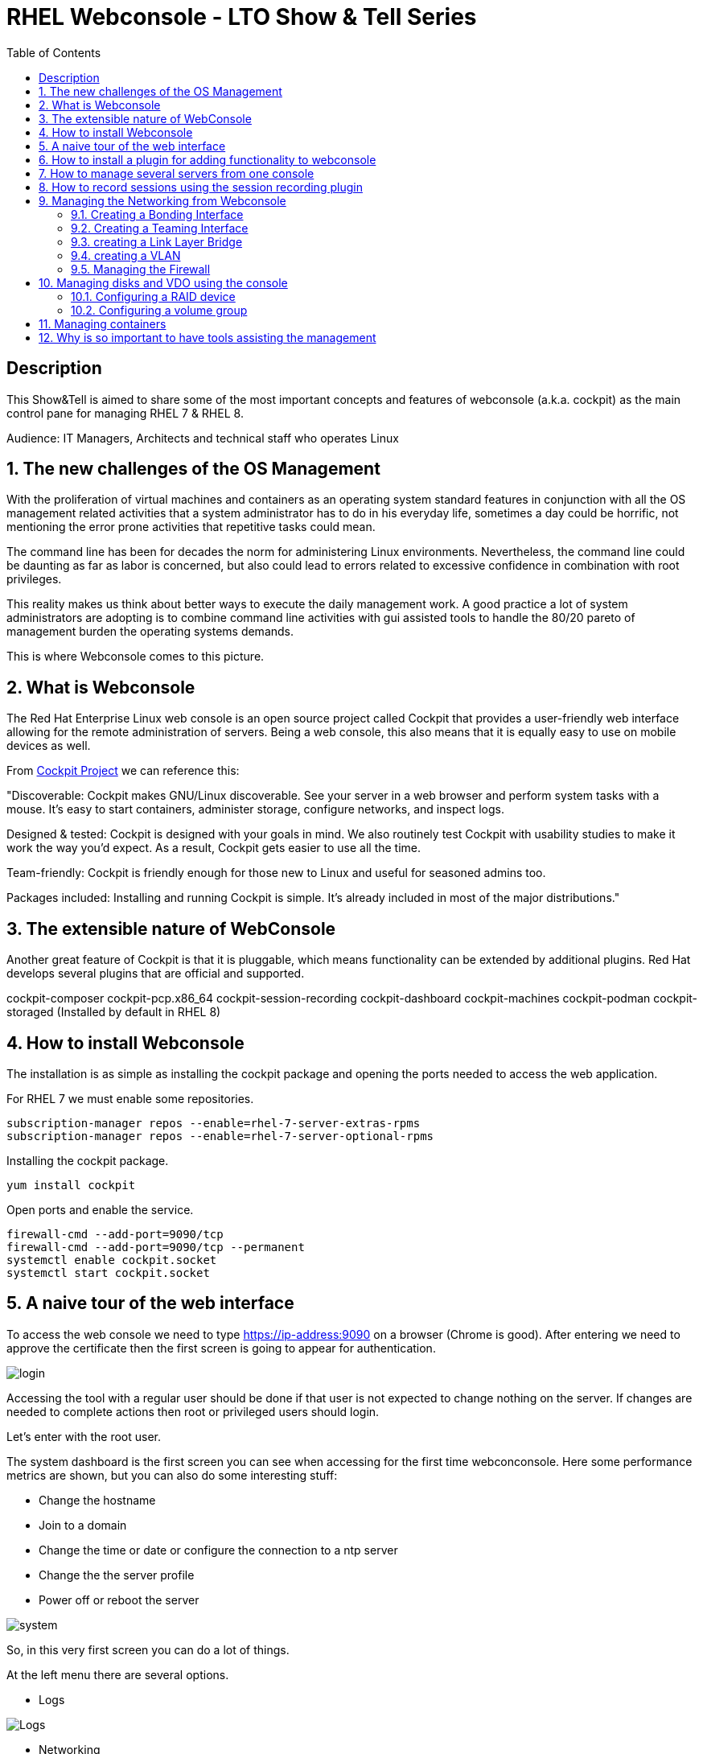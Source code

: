 :scrollbar:
:data-uri:
:toc2:
:imagesdir: images

= RHEL Webconsole - LTO Show & Tell Series

== Description
This Show&Tell is aimed to share some of the most important concepts and features of webconsole (a.k.a. cockpit) as the main control pane for managing RHEL 7 & RHEL 8.

Audience: IT Managers, Architects and technical staff who operates Linux

:numbered:

== The new challenges of the OS Management

With the proliferation of virtual machines and containers as an operating system standard features in conjunction with all the OS management related activities that a system administrator has to do in his everyday life, sometimes a day could be horrific, not mentioning the error prone activities that repetitive tasks could mean.

The command line has been for decades the norm for administering Linux environments. Nevertheless, the command line could be daunting as far as labor is concerned, but also could lead to errors related to excessive confidence in combination with root privileges.

This reality makes us think about better ways to execute the daily management work. A good practice a lot of system administrators are adopting is to combine command line activities with gui assisted tools to handle the 80/20 pareto of management burden the operating systems demands.

This is where Webconsole comes to this picture.

== What is Webconsole

The Red Hat Enterprise Linux web console is an open source project called Cockpit that provides a user-friendly web interface allowing for the remote administration of servers. Being a web console, this also means that it is equally easy to use on mobile devices as well.

From https://cockpit-project.org[Cockpit Project] we can reference this:

"Discoverable: Cockpit makes GNU/Linux discoverable. See your server in a web browser and perform system tasks with a mouse. It’s easy to start containers, administer storage, configure networks, and inspect logs.

Designed & tested: Cockpit is designed with your goals in mind. We also routinely test Cockpit with usability studies to make it work the way you’d expect. As a result, Cockpit gets easier to use all the time.

Team-friendly: Cockpit is friendly enough for those new to Linux and useful for seasoned admins too.

Packages included: Installing and running Cockpit is simple. It’s already included in most of the major distributions."

== The extensible nature of WebConsole

Another great feature of Cockpit is that it is pluggable, which means functionality can be extended by additional plugins. Red Hat develops several plugins that are official and supported.

cockpit-composer
cockpit-pcp.x86_64                
cockpit-session-recording
cockpit-dashboard
cockpit-machines
cockpit-podman
cockpit-storaged (Installed by default in RHEL 8)

== How to install Webconsole

The installation is as simple as installing the cockpit package and opening the ports needed to access the web application.

For RHEL 7 we must enable some repositories.

[source, bash]
--------------------------------
subscription-manager repos --enable=rhel-7-server-extras-rpms
subscription-manager repos --enable=rhel-7-server-optional-rpms
--------------------------------

Installing the cockpit package.

[source, bash]
--------------------------------
yum install cockpit
--------------------------------

Open ports and enable the service.

[source, bash]
--------------------------------
firewall-cmd --add-port=9090/tcp
firewall-cmd --add-port=9090/tcp --permanent
systemctl enable cockpit.socket
systemctl start cockpit.socket
--------------------------------

== A naive tour of the web interface

To access the web console we need to type https://ip-address:9090 on a browser (Chrome is good). After entering we need to approve the certificate then the first screen is going to appear for authentication.

image::login.png[]

Accessing the tool with a regular user should be done if that user is not expected to change nothing on the server. If changes are needed to complete actions then root or privileged users should login.

Let's enter with the root user.

The system dashboard is the first screen you can see when accessing for the first time webconconsole. Here some performance metrics are shown, but you can also do some interesting stuff:

* Change the hostname 
* Join to a domain 
* Change the time or date or configure the connection to a ntp server
* Change the the server profile
* Power off or reboot the server

image::system.png[]

So, in this very first screen you can do a lot of things.

At the left menu there are several options.

* Logs

image::logs.png[Logs]

* Networking 

image::networking.png[Networking]

* Firewall

image::firewall.png[Firewall]

* Accounts

image::accounts.png[Accounts]

* Services

image::services.png[Services]

*  Diagnostic Report

image::sos.png[Diagnostic Report]

* Software updates

image::updates.png[Software Updates]

* Subscriptions

image::subscriptions.png[Subscriptions]

* Terminal 

image::terminal.png[Console]

== How to install a plugin for adding functionality to webconsole

For webconsole to extend its functionality it is needed to install plugins. These plugins on RHEL are easy to find through the bash auto completion feature that can be used when we use the yum command.

[source, bash]
--------------------------
yum install cockpit- [tab]

cockpit-composer.noarch           cockpit-doc.noarch                cockpit-pcp.x86_64                cockpit-session-recording.noarch
cockpit-dashboard.noarch          cockpit-machines.noarch           cockpit-podman.noarch             cockpit-storaged.noarch
--------------------------

In the next section we will install a plugin for managing more than one server from the web console.

== How to manage several servers from one console

To manage several servers from one console we need to install the cockpit-dashboard plugin.

[source, bash]
---------------------------
yum install cockpit-dashboard
---------------------------

Every plugin we install needs a restart of the cockpit.socket service to be recognized.

[source, bash]
---------------------------
systemctl restart cockpit.socket
---------------------------

After login in again on the browser you will see the left part of the screen divided with two options. The server icon holds the original screen from  webconsole but now with the information of the active server.

The gauge icon is the new functionality added which is the dashboard. The dashboard enables us to add as much as servers are needed.

Clicking the "plus" button we are going to add a server

image::addingServer.png[]

Giving the credentials we can add the server.

image::credentials.png[]

Then, in this example, zeus is added to the list.

image::zeus.png[]

So, selecting now zeus we can go to screen where zeus will be shown to make management actions on.

image::zeusDetails.png[]

== How to record sessions using the session recording plugin

Another nice plugin is for session recordings, which enable us to configure and manage all the sessions recorded on the server.

[source, bash]
---------------------------
yum install cockpit-session-recording
---------------------------

[source, bash]
---------------------------
systemctl restart cockpit.socket
---------------------------

After restarting the cockpit.socket service we will notice a "session recording menu entry at the left of the screen"

image::sessionRecording.png[]

To activate the recording we need to click on the gear icon located at the right-up corner of the screen, then in the sssd configuration section select "All" in the scope dropdown menu, followed by clicking the save button.

image::sessionRecordingConfig.png[]

After this configuration takes effect, all users that login to the server are going to be recorded when a ssh session is opened. Then these sessions could be played-back.

image:sessionRecordingPlay.png[]

== Managing the Networking from Webconsole

=== Creating a Bonding Interface

Select the networking item on the WebConsole left menu. In this example the server is configured with 4 interfaces.

image::4ports.png[]

We are going to use esp0s9 + esp0s10 for creating bond0. Click the "Add Bond" button. configure like suggested on the image and click "Apply".

image::bondSettings.png[]

After applying the changes you will see the list of the configured interfaces which had to change hiding interfaces esp0s9&esp0s10 and showing the newly created bond interface bond0 as depicted in the image.

image::bondingCreated.png[]

We can change the configuration of the bonding interface by selecting it from the list as shown in the following picture.

image::bondingModification.png[]

From the command line we can see the newly created interface bond o using "ip route" command.

image::bondingFromCommandLine.png[]

=== Creating a Teaming Interface

We can also create a teaming interface, much in the same way as a bonding interface as depicted in the following pictures.

*Creating a Teaming interface*

image:teamingSettings.png[]

*team0 Teaming interface listed after creation*

image:teamingCreated.png[]

*Modifying a Teaming interface*

image:teamingModification.png[]

*List Teaming interface from command line*

image:teamingFromCommandLine.png[]

=== creating a Link Layer Bridge

The procedure for creating a bridge is the same as bonding & teaming. The bridge can be configured over a team or a bond interface previously created. This is used typically for helping with the communication among virtual machines and a hypervisor.

image::bridgeTypical.png[]

=== creating a VLAN

Creating a vlan is also very simple using webconsole. 

image::vlan.png[]

=== Managing the Firewall

Managing firewall services and ports are daily tasks that we usually do through firewall-cmd command. Although we are very used to it there are easier ways to interact with the firewall.

In the networking section of webconsole we can click on the firewall link to see the services and ports configured.

image::firewallMain.png[]

After clicking on the firewall link we'll see the following table or ports and services enabled.

image::firewallClicked.png[]

In the firewall screen we can manipulate zones which can be created for each part of the network that require different access/traffic control policies. The most common configuration of these is to have private (inside), public (outside), and DMZ (“demilitarized” or neutral) zones.

Also (and the most common activity with firewall) we can enable services or ports that are needed for the correct functioning of an application. RHEL 8.1 now allow from webconsole enable ports in a custom way.

*Adding preset services*

image::firewallAddService.png[]

*Adding a customized port*

image::firewallAddPort.png[]

After adding a customized port the list of services will be updated.

image::firewallPort9094.png[]

In the main firewall screen we can enable or disable the firewalld as well.

== Managing disks and VDO using the console

The storage plugin is an excellent example of how we can optimize our admin work with a gui interface. For enabling the storage module we need to install the appropriate plugin.

[source, bash]
---------------------------
yum install cockpit-storaged
---------------------------

[source, bash]
---------------------------
systemctl restart cockpit.socket
---------------------------

Re-authenticate on webconsole to have take all the changes. Now at the left you can see the storage item at the menu which we are going to click to access the panel.

image::storageMain.png[]

From the storage panel we can see the configured disks, the usage in terms of writings and readings, but also we can configure raid groups, disk groups and logical volumes, VDO devices, NFS mounts and iscsi targets. A very complete tool for helping to the laboriously tasks of configuring the disk subsystem. 

We are going to create the disk architecture of the left in which we are going to define an optimized disk volume which is going to be mounted on /data.

image::storageArchitecture.png[]

Lest's start!

=== Configuring a RAID device

Configuring the RAID 1 volume is straightforward because we only need to define the name, type of RAID and select the disks. In this case two 16GB disks were presented to  the server.

image::storageRaid1.png[]

=== Configuring a volume group

After the RAID volume is created we are going to create a volume group on top of that and then we are going to create a logical volume with the 50% of the total space.

*Creating the volume group*

image::storageVgroup.png[]

*After creating the VG we select it*

image::storageLVM1.png[]

*Now we create the logical volume with 8GB*

image::storageLV2.png[]

For using VDO we need to install the packages needed. We can do it using webconsole as well.

image::storageVDOInstallSupport.png[]

Configuring a VDO volume on top of the Logical Volume is a very simple task. Click on the "+" button at the VDO section and select the logical volume recently created, then define it as a 32GB volume and 512GB of index memory leaving the rest of parameters by default.

image::storageVDOCreation.png[]

Now we need to format the VDO volume so we are able to mount it. First select the VDO volume then format it with XFS as the picture denotes.

image::storageVDOFormat.png[]

Now we can mount the volume...

image::storageVDOMount.png[]

After the mounting task is done...

image::storageVDOMounted.png[]

From the command line we can see the just mounted vdo volume.

image::storageVDOMountedCommandLine.png[]

And we can see the volume on webconsole.

image::storageVDOWebconsole.png[]

== Managing containers

On RHEL 8.1 and above Red Hat proposes to system administrators a new plugin for managing containers based on padman. This is not a replacement for any other tool for orchestrating containers like Openshift, nevertheless it can achieve several mechanical tasks that any system administrator needs to execute when the container platform is small.

*Installing the plugin*

[source, bash]
-----------------------------
yum install cockpit-podman -y

systemctl restart cockpit.socket
-----------------------------

Then authenticate yourself again in the webconsole gui.

Select "Podman Containers" in the left menu of webconsole.

image::podmanMain.png[]

Let's pull a RHEL 8 ubi for an interesting exercise of creating and running a container with a web chat.

Click on the "Get New Image" link on the right side of the screen. Write "ubi8" on the Download field.

image::podmanPull.png[]

... and click download. After Downloading the image it will appear in the main podman containers screen.

image::podmanUbi8Downloaded.png[]

Now we are going to build a container using the instructions of https://github.com/ltoRhelDemos/Show-and-Tell/tree/master/CONTAINERS#62-container-building[6.2 container building].

[source, bash]
------------------------------
mkdir -p ~/engine/chatbotApp webchat/chatbotApp
git clone https://github.com/ltoRhelDemos/python-ansible-chatbot.git

Cloning into 'python-ansible-chatbot'...
remote: Enumerating objects: 63, done.
remote: Counting objects: 100% (63/63), done.
remote: Compressing objects: 100% (63/63), done.
remote: Total 179 (delta 27), reused 0 (delta 0), pack-reused 116
Receiving objects: 100% (179/179), 190.33 KiB | 1.09 MiB/s, done.
Resolving deltas: 100% (85/85), done.

cp python-ansible-chatbot/* webchat/chatbotApp/.
cp python-ansible-chatbot/* engine/chatbotApp/.
------------------------------

Now we are going to create the webchat part only, just to demonstrate how to handle the container created on webconsole.

[source, bash]
------------------------------
cd /root/containers/webchat
vim Dockerfile

*Dockerfile content*
FROM registry.access.redhat.com/ubi8/ubi

RUN yum update -y
RUN yum install python36 -y

RUN pip3 install flask

CMD ["mkdir","/root/chatbot"]

COPY /chatbotApp/* /root/chatbot/

WORKDIR /root/chatbot

CMD ["/usr/bin/python3","webChat.py","title=Ansible_Chatter","subtitle=Latam_Techonology_Office","comment=Maintained by adirgan@redhat.com","questionSentence=What_you_need_to_Know?","buttonText=Ask", "botName=Ansible_Expert", "botName=Ansible_Expert"]
*End of Dockerfile*

podman build -t ansiblewebchat_0.1 .
------------------------------

After the container if built, let's run it from webconsole.

image::podmanRun.png[]

After running it we can access the service from a browser to http:://serverIP:8080/chat

We can also stop the container selecting it and use the stop dropdown menu to stop or force to stop the container.

image:podmanStop.png[]

Also we can remove images, selecting an image and clicking in the red garbage can.

image::podmanRemove.png[]

== Why is so important to have tools assisting the management

Today's requirements plagued by hundreds of VMs and Containers combined with very dynamic environments impose new challenges that do not scale using only the command line. Command line is very useful when we need to use special procedures or not so often use intricate procedures. Nevertheless, the 80% of our work as administrators is repetitive and error prone. These kinds of tools let them be more secure, with a unique point of contact with the servers in the datacenter.
